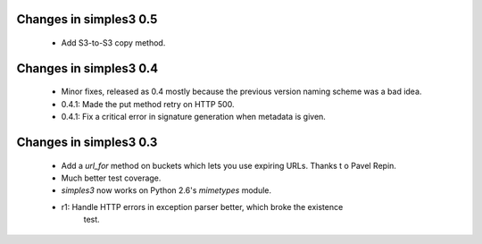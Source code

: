 Changes in simples3 0.5
-----------------------

 * Add S3-to-S3 copy method.

Changes in simples3 0.4
-----------------------

 * Minor fixes, released as 0.4 mostly because the previous version naming
   scheme was a bad idea.
 * 0.4.1: Made the put method retry on HTTP 500.
 * 0.4.1: Fix a critical error in signature generation when metadata is given.

Changes in simples3 0.3
-----------------------

 * Add a `url_for` method on buckets which lets you use expiring URLs. Thanks
   t o Pavel Repin.
 * Much better test coverage.
 * `simples3` now works on Python 2.6's `mimetypes` module.
 * r1: Handle HTTP errors in exception parser better, which broke the existence
       test.
